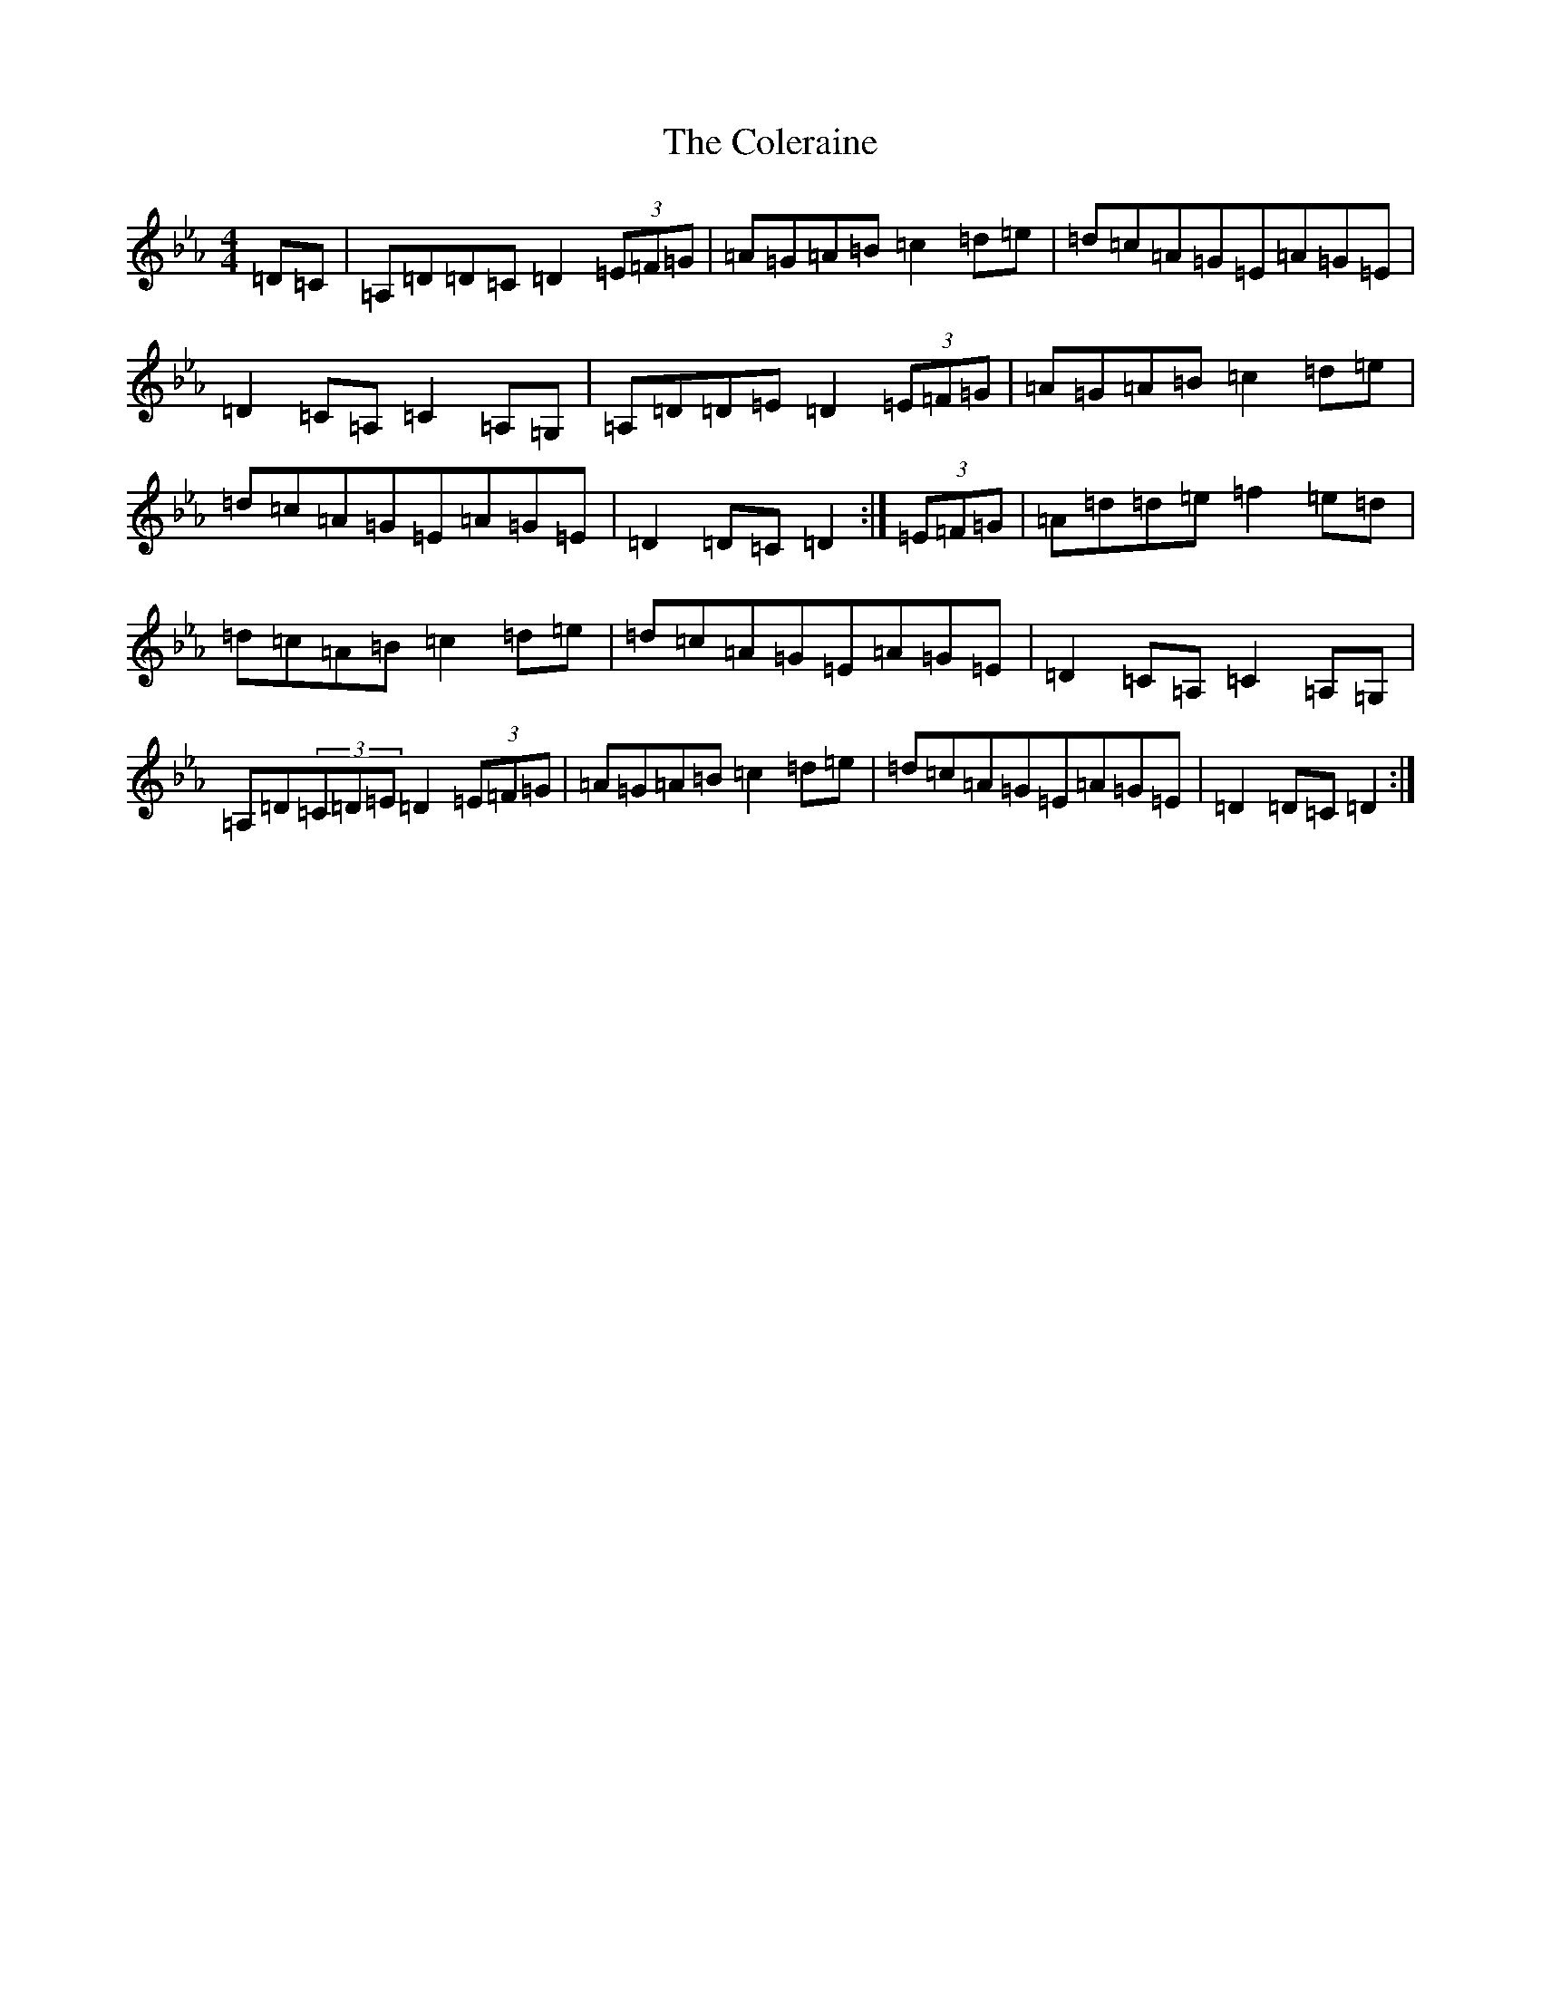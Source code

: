 X: 3000
T: Coleraine, The
S: https://thesession.org/tunes/17#setting36521
Z: A minor
R: jig
M:4/4
L:1/8
K: C minor
=D=C|=A,=D=D=C=D2(3=E=F=G|=A=G=A=B=c2=d=e|=d=c=A=G=E=A=G=E|=D2=C=A,=C2=A,=G,|=A,=D=D=E=D2(3=E=F=G|=A=G=A=B=c2=d=e|=d=c=A=G=E=A=G=E|=D2=D=C=D2:|(3=E=F=G|=A=d=d=e=f2=e=d|=d=c=A=B=c2=d=e|=d=c=A=G=E=A=G=E|=D2=C=A,=C2=A,=G,|=A,=D(3=C=D=E=D2(3=E=F=G|=A=G=A=B=c2=d=e|=d=c=A=G=E=A=G=E|=D2=D=C=D2:|